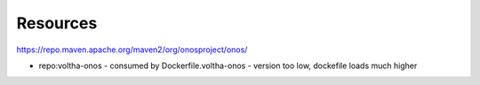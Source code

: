 Resources
=========

https://repo.maven.apache.org/maven2/org/onosproject/onos/

- repo:voltha-onos
  - consumed by Dockerfile.voltha-onos
  - version too low, dockefile loads much higher
